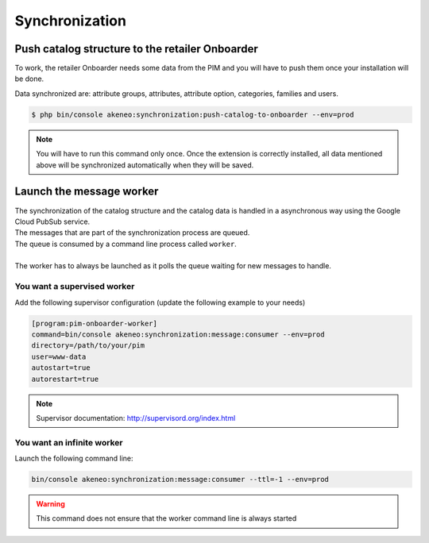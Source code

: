 Synchronization
===============

Push catalog structure to the retailer Onboarder
------------------------------------------------

To work, the retailer Onboarder needs some data from the PIM and you will have to push them once your installation will be done.

Data synchronized are: attribute groups, attributes, attribute option, categories, families and users.

.. code-block:: bash

    $ php bin/console akeneo:synchronization:push-catalog-to-onboarder --env=prod


.. note::

    You will have to run this command only once.
    Once the extension is correctly installed, all data mentioned above will be synchronized automatically when they will be saved.


Launch the message worker
-------------------------

| The synchronization of the catalog structure and the catalog data is handled in a asynchronous way using the Google Cloud PubSub service.
| The messages that are part of the synchronization process are queued.
| The queue is consumed by a command line process called ``worker``.
|
| The worker has to always be launched as it polls the queue waiting for new messages to handle.


You want a supervised worker
^^^^^^^^^^^^^^^^^^^^^^^^^^^^

Add the following supervisor configuration (update the following example to your needs)

.. code-block:: bash

    [program:pim-onboarder-worker]
    command=bin/console akeneo:synchronization:message:consumer --env=prod
    directory=/path/to/your/pim
    user=www-data
    autostart=true
    autorestart=true

.. note::

    Supervisor documentation: http://supervisord.org/index.html

You want an infinite worker
^^^^^^^^^^^^^^^^^^^^^^^^^^^

Launch the following command line:

.. code-block:: bash

    bin/console akeneo:synchronization:message:consumer --ttl=-1 --env=prod

.. warning::

    This command does not ensure that the worker command line is always started
